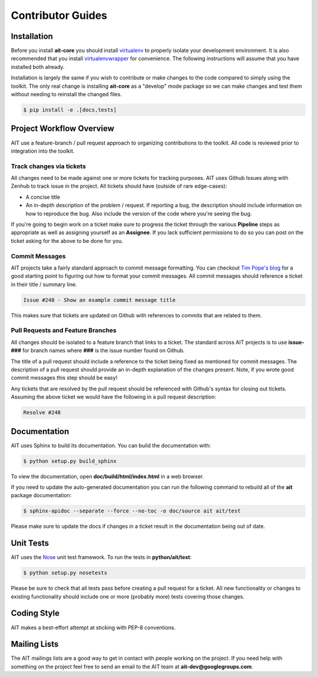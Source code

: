 Contributor Guides
==================

Installation
------------

Before you install **ait-core** you should install `virtualenv <https://virtualenv.pypa.io/en/latest/installation.html>`_ to properly isolate your development environment. It is also recommended that you install `virtualenvwrapper <https://virtualenvwrapper.readthedocs.org/en/latest/install.html>`_ for convenience. The following instructions will assume that you have installed both already.

Installation is largely the same if you wish to contribute or make changes to the code compared to simply using the toolkit. The only real change is installing **ait-core** as a "develop" mode package so we can make changes and test them without needing to reinstall the changed files.

.. code-block:: bash

    $ pip install -e .[docs,tests]

Project Workflow Overview
-------------------------

AIT use a feature-branch / pull request approach to organizing contributions to the toolkit. All code is reviewed prior to integration into the toolkit.

Track changes via tickets
^^^^^^^^^^^^^^^^^^^^^^^^^

All changes need to be made against one or more tickets for tracking purposes. AIT uses Github Issues along with Zenhub to track issue in the project. All tickets should have (outside of rare edge-cases):

- A concise title
- An in-depth description of the problem / request. If reporting a bug, the description should include information on how to reproduce the bug. Also include the version of the code where you're seeing the bug.

If you're going to begin work on a ticket make sure to progress the ticket through the various **Pipeline** steps as appropriate as well as assigning yourself as an **Assignee**. If you lack sufficient permissions to do so you can post on the ticket asking for the above to be done for you.

Commit Messages
^^^^^^^^^^^^^^^

AIT projects take a fairly standard approach to commit message formatting. You can checkout `Tim Pope's blog <http://tbaggery.com/2008/04/19/a-note-about-git-commit-messages.html>`_ for a good starting point to figuring out how to format your commit messages. All commit messages should reference a ticket in their title / summary line.

.. code-block:: none

   Issue #248 - Show an example commit message title

This makes sure that tickets are updated on Github with references to commits that are related to them.

Pull Requests and Feature Branches
^^^^^^^^^^^^^^^^^^^^^^^^^^^^^^^^^^

All changes should be isolated to a feature branch that links to a ticket. The standard across AIT projects is to use **issue-###** for branch names where **###**  is the issue number found on Github.

The title of a pull request should include a reference to the ticket being fixed as mentioned for commit messages. The description of a pull request should provide an in-depth explanation of the changes present. Note, if you wrote good commit messages this step should be easy!

Any tickets that are resolved by the pull request should be referenced with Github's syntax for closing out tickets. Assuming the above ticket we would have the following in a pull request description:

.. code-block:: none

   Resolve #248

Documentation
-------------

AIT uses Sphinx to build its documentation. You can build the documentation
with:

.. code-block:: bash

    $ python setup.py build_sphinx

To view the documentation, open **doc/build/html/index.html** in a web browser.

If you need to update the auto-generated documentation you can run the
following command to rebuild all of the **ait** package documentation:

.. code-block:: bash

    $ sphinx-apidoc --separate --force --no-toc -o doc/source ait ait/test

Please make sure to update the docs if changes in a ticket result in the
documentation being out of date.

Unit Tests
----------

AIT uses the `Nose <https://nose.readthedocs.org/en/latest/>`_ unit
test framework.  To run the tests in **python/ait/test**:

.. code-block:: bash

    $ python setup.py nosetests

Please be sure to check that all tests pass before creating a pull request for a ticket. All new functionality or changes to existing functionality should include one or more (probably more) tests covering those changes.

Coding Style
------------

AIT makes a best-effort attempt at sticking with PEP-8 conventions.

Mailing Lists
-------------

The AIT mailings lists are a good way to get in contact with people working on the project. If you need help with something on the project feel free to send an email to the AIT team at **ait-dev@googlegroups.com**.
